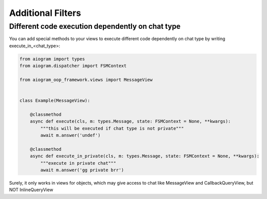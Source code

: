 Additional Filters
===================


Different code execution dependently on chat type
-------------------------------------------------
You can add special methods to your views to execute different code dependently on chat type by writing execute_in_<chat_type>:

.. code-block:: python

    from aiogram import types
    from aiogram.dispatcher import FSMContext

    from aiogram_oop_framework.views import MessageView


    class Example(MessageView):

        @classmethod
        async def execute(cls, m: types.Message, state: FSMContext = None, **kwargs):
            """this will be executed if chat type is not private"""
            await m.answer('undef')

        @classmethod
        async def execute_in_private(cls, m: types.Message, state: FSMContext = None, **kwargs):
            """execute in private chat"""
            await m.answer('gg private brr')


Surely, it only works in views for objects, which may give access to chat like MessageView and CallbackQueryView, but NOT InlineQueryView
